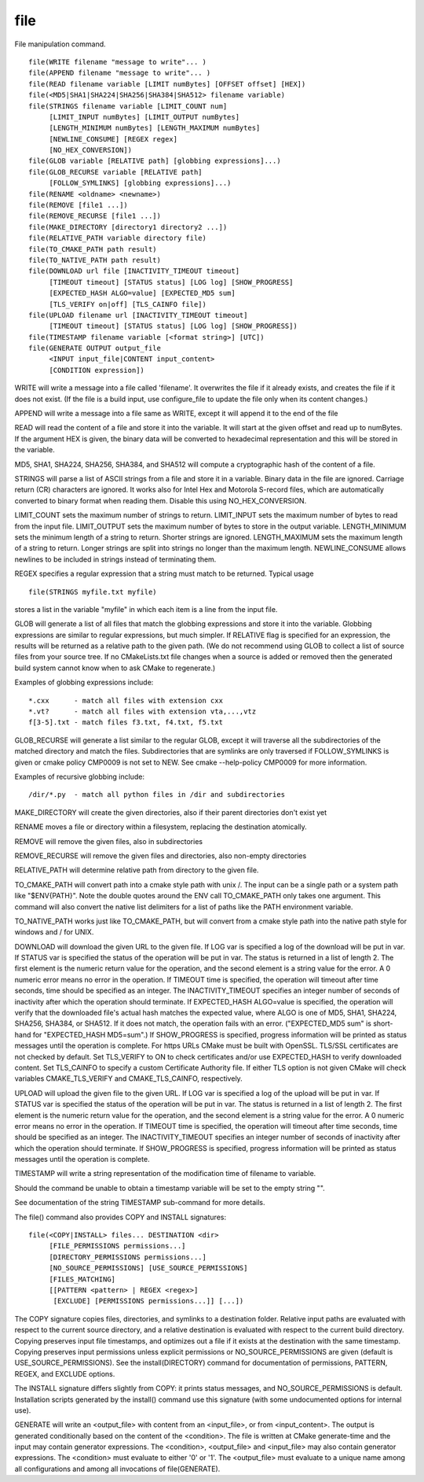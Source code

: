 file
----

File manipulation command.

::

  file(WRITE filename "message to write"... )
  file(APPEND filename "message to write"... )
  file(READ filename variable [LIMIT numBytes] [OFFSET offset] [HEX])
  file(<MD5|SHA1|SHA224|SHA256|SHA384|SHA512> filename variable)
  file(STRINGS filename variable [LIMIT_COUNT num]
       [LIMIT_INPUT numBytes] [LIMIT_OUTPUT numBytes]
       [LENGTH_MINIMUM numBytes] [LENGTH_MAXIMUM numBytes]
       [NEWLINE_CONSUME] [REGEX regex]
       [NO_HEX_CONVERSION])
  file(GLOB variable [RELATIVE path] [globbing expressions]...)
  file(GLOB_RECURSE variable [RELATIVE path]
       [FOLLOW_SYMLINKS] [globbing expressions]...)
  file(RENAME <oldname> <newname>)
  file(REMOVE [file1 ...])
  file(REMOVE_RECURSE [file1 ...])
  file(MAKE_DIRECTORY [directory1 directory2 ...])
  file(RELATIVE_PATH variable directory file)
  file(TO_CMAKE_PATH path result)
  file(TO_NATIVE_PATH path result)
  file(DOWNLOAD url file [INACTIVITY_TIMEOUT timeout]
       [TIMEOUT timeout] [STATUS status] [LOG log] [SHOW_PROGRESS]
       [EXPECTED_HASH ALGO=value] [EXPECTED_MD5 sum]
       [TLS_VERIFY on|off] [TLS_CAINFO file])
  file(UPLOAD filename url [INACTIVITY_TIMEOUT timeout]
       [TIMEOUT timeout] [STATUS status] [LOG log] [SHOW_PROGRESS])
  file(TIMESTAMP filename variable [<format string>] [UTC])
  file(GENERATE OUTPUT output_file
       <INPUT input_file|CONTENT input_content>
       [CONDITION expression])

WRITE will write a message into a file called 'filename'.  It
overwrites the file if it already exists, and creates the file if it
does not exist.  (If the file is a build input, use configure_file to
update the file only when its content changes.)

APPEND will write a message into a file same as WRITE, except it will
append it to the end of the file

READ will read the content of a file and store it into the variable.
It will start at the given offset and read up to numBytes.  If the
argument HEX is given, the binary data will be converted to
hexadecimal representation and this will be stored in the variable.

MD5, SHA1, SHA224, SHA256, SHA384, and SHA512 will compute a
cryptographic hash of the content of a file.

STRINGS will parse a list of ASCII strings from a file and store it in
a variable.  Binary data in the file are ignored.  Carriage return
(CR) characters are ignored.  It works also for Intel Hex and Motorola
S-record files, which are automatically converted to binary format
when reading them.  Disable this using NO_HEX_CONVERSION.

LIMIT_COUNT sets the maximum number of strings to return.  LIMIT_INPUT
sets the maximum number of bytes to read from the input file.
LIMIT_OUTPUT sets the maximum number of bytes to store in the output
variable.  LENGTH_MINIMUM sets the minimum length of a string to
return.  Shorter strings are ignored.  LENGTH_MAXIMUM sets the maximum
length of a string to return.  Longer strings are split into strings
no longer than the maximum length.  NEWLINE_CONSUME allows newlines to
be included in strings instead of terminating them.

REGEX specifies a regular expression that a string must match to be
returned.  Typical usage

::

  file(STRINGS myfile.txt myfile)

stores a list in the variable "myfile" in which each item is a line
from the input file.

GLOB will generate a list of all files that match the globbing
expressions and store it into the variable.  Globbing expressions are
similar to regular expressions, but much simpler.  If RELATIVE flag is
specified for an expression, the results will be returned as a
relative path to the given path.  (We do not recommend using GLOB to
collect a list of source files from your source tree.  If no
CMakeLists.txt file changes when a source is added or removed then the
generated build system cannot know when to ask CMake to regenerate.)

Examples of globbing expressions include:

::

   *.cxx      - match all files with extension cxx
   *.vt?      - match all files with extension vta,...,vtz
   f[3-5].txt - match files f3.txt, f4.txt, f5.txt

GLOB_RECURSE will generate a list similar to the regular GLOB, except
it will traverse all the subdirectories of the matched directory and
match the files.  Subdirectories that are symlinks are only traversed
if FOLLOW_SYMLINKS is given or cmake policy CMP0009 is not set to NEW.
See cmake --help-policy CMP0009 for more information.

Examples of recursive globbing include:

::

   /dir/*.py  - match all python files in /dir and subdirectories

MAKE_DIRECTORY will create the given directories, also if their parent
directories don't exist yet

RENAME moves a file or directory within a filesystem, replacing the
destination atomically.

REMOVE will remove the given files, also in subdirectories

REMOVE_RECURSE will remove the given files and directories, also
non-empty directories

RELATIVE_PATH will determine relative path from directory to the given
file.

TO_CMAKE_PATH will convert path into a cmake style path with unix /.
The input can be a single path or a system path like "$ENV{PATH}".
Note the double quotes around the ENV call TO_CMAKE_PATH only takes
one argument.  This command will also convert the native list
delimiters for a list of paths like the PATH environment variable.

TO_NATIVE_PATH works just like TO_CMAKE_PATH, but will convert from a
cmake style path into the native path style \ for windows and / for
UNIX.

DOWNLOAD will download the given URL to the given file.  If LOG var is
specified a log of the download will be put in var.  If STATUS var is
specified the status of the operation will be put in var.  The status
is returned in a list of length 2.  The first element is the numeric
return value for the operation, and the second element is a string
value for the error.  A 0 numeric error means no error in the
operation.  If TIMEOUT time is specified, the operation will timeout
after time seconds, time should be specified as an integer.  The
INACTIVITY_TIMEOUT specifies an integer number of seconds of
inactivity after which the operation should terminate.  If
EXPECTED_HASH ALGO=value is specified, the operation will verify that
the downloaded file's actual hash matches the expected value, where
ALGO is one of MD5, SHA1, SHA224, SHA256, SHA384, or SHA512.  If it
does not match, the operation fails with an error.  ("EXPECTED_MD5
sum" is short-hand for "EXPECTED_HASH MD5=sum".) If SHOW_PROGRESS is
specified, progress information will be printed as status messages
until the operation is complete.  For https URLs CMake must be built
with OpenSSL.  TLS/SSL certificates are not checked by default.  Set
TLS_VERIFY to ON to check certificates and/or use EXPECTED_HASH to
verify downloaded content.  Set TLS_CAINFO to specify a custom
Certificate Authority file.  If either TLS option is not given CMake
will check variables CMAKE_TLS_VERIFY and CMAKE_TLS_CAINFO,
respectively.

UPLOAD will upload the given file to the given URL.  If LOG var is
specified a log of the upload will be put in var.  If STATUS var is
specified the status of the operation will be put in var.  The status
is returned in a list of length 2.  The first element is the numeric
return value for the operation, and the second element is a string
value for the error.  A 0 numeric error means no error in the
operation.  If TIMEOUT time is specified, the operation will timeout
after time seconds, time should be specified as an integer.  The
INACTIVITY_TIMEOUT specifies an integer number of seconds of
inactivity after which the operation should terminate.  If
SHOW_PROGRESS is specified, progress information will be printed as
status messages until the operation is complete.

TIMESTAMP will write a string representation of the modification time
of filename to variable.

Should the command be unable to obtain a timestamp variable will be
set to the empty string "".

See documentation of the string TIMESTAMP sub-command for more
details.

The file() command also provides COPY and INSTALL signatures:

::

  file(<COPY|INSTALL> files... DESTINATION <dir>
       [FILE_PERMISSIONS permissions...]
       [DIRECTORY_PERMISSIONS permissions...]
       [NO_SOURCE_PERMISSIONS] [USE_SOURCE_PERMISSIONS]
       [FILES_MATCHING]
       [[PATTERN <pattern> | REGEX <regex>]
        [EXCLUDE] [PERMISSIONS permissions...]] [...])

The COPY signature copies files, directories, and symlinks to a
destination folder.  Relative input paths are evaluated with respect
to the current source directory, and a relative destination is
evaluated with respect to the current build directory.  Copying
preserves input file timestamps, and optimizes out a file if it exists
at the destination with the same timestamp.  Copying preserves input
permissions unless explicit permissions or NO_SOURCE_PERMISSIONS are
given (default is USE_SOURCE_PERMISSIONS).  See the install(DIRECTORY)
command for documentation of permissions, PATTERN, REGEX, and EXCLUDE
options.

The INSTALL signature differs slightly from COPY: it prints status
messages, and NO_SOURCE_PERMISSIONS is default.  Installation scripts
generated by the install() command use this signature (with some
undocumented options for internal use).

GENERATE will write an <output_file> with content from an
<input_file>, or from <input_content>.  The output is generated
conditionally based on the content of the <condition>.  The file is
written at CMake generate-time and the input may contain generator
expressions.  The <condition>, <output_file> and <input_file> may also
contain generator expressions.  The <condition> must evaluate to
either '0' or '1'.  The <output_file> must evaluate to a unique name
among all configurations and among all invocations of file(GENERATE).
